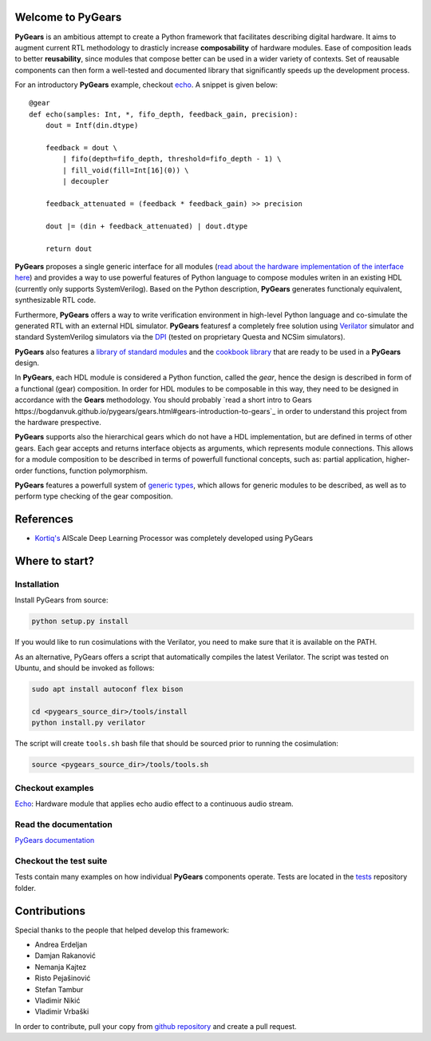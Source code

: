 Welcome to PyGears
==================

**PyGears** is an ambitious attempt to create a Python framework that facilitates describing digital hardware. It aims to augment current RTL methodology to drasticly increase **composability** of hardware modules. Ease of composition leads to better **reusability**, since modules that compose better can be used in a wider variety of contexts. Set of reausable components can then form a well-tested and documented library that significantly speeds up the development process.  

For an introductory **PyGears** example, checkout `echo <https://bogdanvuk.github.io/pygears/echo.html#examples-echo>`_. A snippet is given below::

  @gear
  def echo(samples: Int, *, fifo_depth, feedback_gain, precision):
      dout = Intf(din.dtype)

      feedback = dout \
          | fifo(depth=fifo_depth, threshold=fifo_depth - 1) \
          | fill_void(fill=Int[16](0)) \
          | decoupler

      feedback_attenuated = (feedback * feedback_gain) >> precision

      dout |= (din + feedback_attenuated) | dout.dtype

      return dout

**PyGears** proposes a single generic interface for all modules (`read about the hardware implementation of the interface here <https://bogdanvuk.github.io/pygears/gears.html#gears-interface>`_) and provides a way to use powerful features of Python language to compose modules writen in an existing HDL (currently only supports SystemVerilog). Based on the Python description, **PyGears** generates functionaly equivalent, synthesizable RTL code.

Furthermore, **PyGears** offers a way to write verification environment in high-level Python language and co-simulate the generated RTL with an external HDL simulator. **PyGears** featuresf a completely free solution using `Verilator <http://www.veripool.org/wiki/verilator>`_ simulator and standard SystemVerilog simulators via the `DPI <https://en.wikipedia.org/wiki/SystemVerilog_DPI>`_ (tested on proprietary Questa and NCSim simulators).

**PyGears** also features a `library of standard modules <https://github.com/bogdanvuk/pygears/tree/develop/pygears/common>`_ and the `cookbook library <https://github.com/bogdanvuk/pygears/tree/develop/pygears/cookbook>`_ that are ready to be used in a **PyGears** design.

In **PyGears**, each HDL module is considered a Python function, called the *gear*, hence the design is described in form of a functional (gear) composition. In order for HDL modules to be composable in this way, they need to be designed in accordance with the **Gears** methodology. You should probably `read a short intro to Gears https://bogdanvuk.github.io/pygears/gears.html#gears-introduction-to-gears`_ in order to understand this project from the hardware prespective.

**PyGears** supports also the hierarchical gears which do not have a HDL implementation, but are defined in terms of other gears. Each gear accepts and returns interface objects as arguments, which represents module connections. This allows for a module composition to be described in terms of powerfull functional concepts, such as: partial application, higher-order functions, function polymorphism.

**PyGears** features a powerfull system of `generic types <https://bogdanvuk.github.io/pygears/typing.html#typing>`_, which allows for generic modules to be described, as well as to perform type checking of the gear composition.

References
==========

- `Kortiq's <http://www.kortiq.com/>`_ AIScale Deep Learning Processor was completely developed using PyGears

Where to start?
===============

Installation
------------

Install PyGears from source:

.. code-block:: bash

  python setup.py install

If you would like to run cosimulations with the Verilator, you need to make sure that it is available on the PATH.

As an alternative, PyGears offers a script that automatically compiles the latest Verilator. The script was tested on Ubuntu, and should be invoked as follows:

.. code-block:: bash

  sudo apt install autoconf flex bison

  cd <pygears_source_dir>/tools/install
  python install.py verilator


The script will create ``tools.sh`` bash file that should be sourced prior to running the cosimulation: 

.. code-block:: bash

  source <pygears_source_dir>/tools/tools.sh


Checkout examples
-----------------

`Echo <https://bogdanvuk.github.io/pygears/echo.html#examples-echo>`_: Hardware module that applies echo audio effect to a continuous audio stream.


Read the documentation
----------------------

`PyGears documentation <https://bogdanvuk.github.io/pygears/>`_

Checkout the test suite
-----------------------

Tests contain many examples on how individual **PyGears** components operate. Tests are located in the `tests <https://github.com/bogdanvuk/pygears/tree/develop/tests>`_ repository folder.

Contributions
=============

Special thanks to the people that helped develop this framework:

- Andrea Erdeljan
- Damjan Rakanović
- Nemanja Kajtez
- Risto Pejašinović
- Stefan Tambur
- Vladimir Nikić
- Vladimir Vrbaški

In order to contribute, pull your copy from `github repository <https://github.com/bogdanvuk/pygears>`_ and create a pull request.
